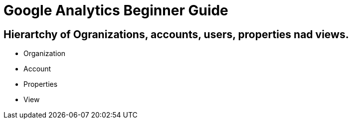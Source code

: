 = Google Analytics Beginner Guide

== Hierartchy of Ogranizations, accounts, users, properties nad views.
- Organization
- Account
- Properties
- View
